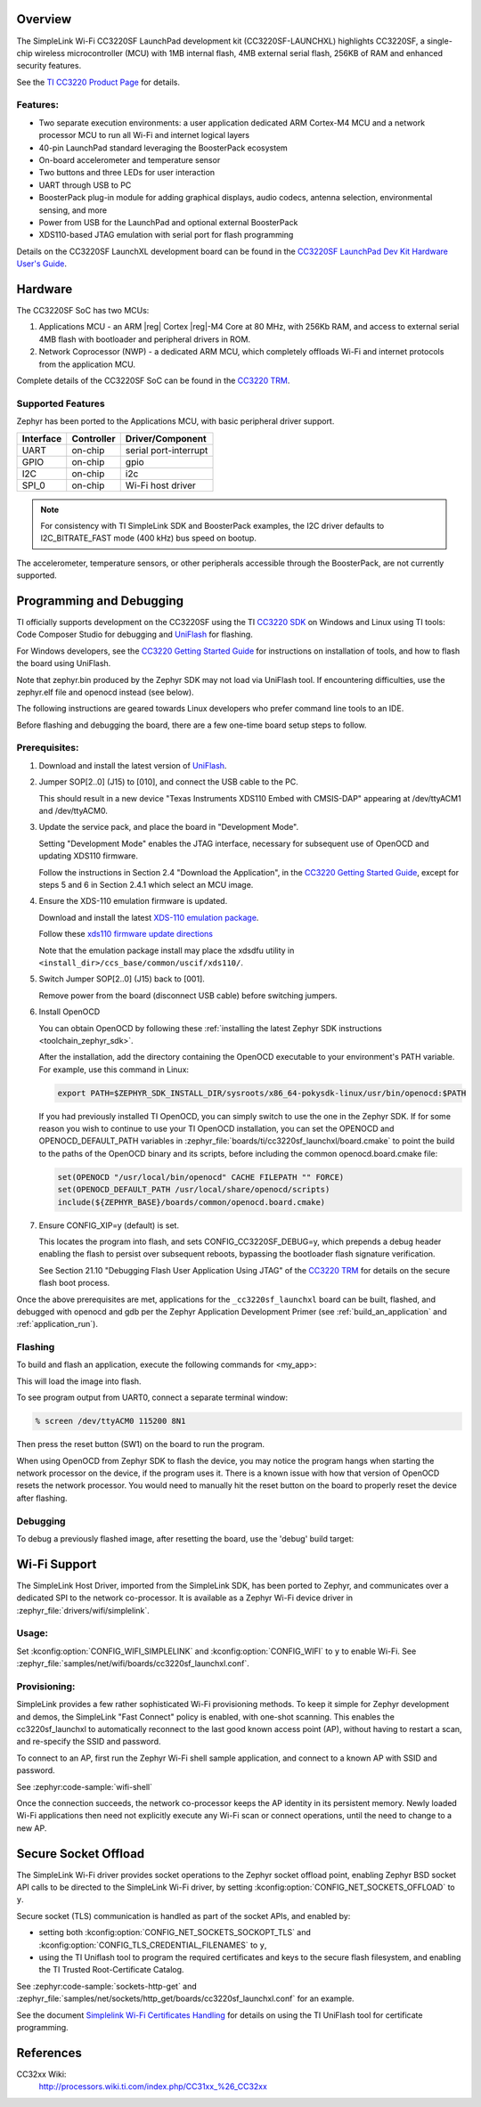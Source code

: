 .. zephyr:board:: cc3220sf_launchxl

Overview
********
The SimpleLink Wi-Fi CC3220SF LaunchPad development kit (CC3220SF-LAUNCHXL)
highlights CC3220SF, a single-chip wireless microcontroller (MCU) with
1MB internal flash, 4MB external serial flash, 256KB of RAM and enhanced
security features.

See the `TI CC3220 Product Page`_ for details.

Features:
=========

* Two separate execution environments: a user application dedicated ARM
  Cortex-M4 MCU and a network processor MCU to run all Wi-Fi and
  internet logical layers
* 40-pin LaunchPad standard leveraging the BoosterPack ecosystem
* On-board accelerometer and temperature sensor
* Two buttons and three LEDs for user interaction
* UART through USB to PC
* BoosterPack plug-in module for adding graphical displays, audio
  codecs, antenna selection, environmental sensing, and more
* Power from USB for the LaunchPad and optional external BoosterPack
* XDS110-based JTAG emulation with serial port for flash programming

Details on the CC3220SF LaunchXL development board can be found in the
`CC3220SF LaunchPad Dev Kit Hardware User's Guide`_.

Hardware
********

The CC3220SF SoC has two MCUs:

#. Applications MCU - an ARM |reg| Cortex |reg|-M4 Core at 80 MHz, with 256Kb RAM,
   and access to external serial 4MB flash with bootloader and peripheral
   drivers in ROM.

#. Network Coprocessor (NWP) - a dedicated ARM MCU, which completely
   offloads Wi-Fi and internet protocols from the application MCU.

Complete details of the CC3220SF SoC can be found in the `CC3220 TRM`_.

Supported Features
==================

Zephyr has been ported to the Applications MCU, with basic peripheral
driver support.

+-----------+------------+-----------------------+
| Interface | Controller | Driver/Component      |
+===========+============+=======================+
| UART      | on-chip    | serial port-interrupt |
+-----------+------------+-----------------------+
| GPIO      | on-chip    | gpio                  |
+-----------+------------+-----------------------+
| I2C       | on-chip    | i2c                   |
+-----------+------------+-----------------------+
| SPI_0     | on-chip    | Wi-Fi host driver     |
+-----------+------------+-----------------------+

.. note::

   For consistency with TI SimpleLink SDK and BoosterPack examples,
   the I2C driver defaults to I2C_BITRATE_FAST mode (400 kHz) bus speed
   on bootup.

The accelerometer, temperature sensors, or other peripherals
accessible through the BoosterPack, are not currently supported.

Programming and Debugging
*************************

TI officially supports development on the CC3220SF using the TI
`CC3220 SDK`_ on Windows and Linux using TI tools: Code Composer
Studio for debugging and `UniFlash`_ for flashing.

For Windows developers, see the `CC3220 Getting Started Guide`_ for
instructions on installation of tools, and how to flash the board using
UniFlash.

Note that zephyr.bin produced by the Zephyr SDK may not load via
UniFlash tool.  If encountering difficulties, use the zephyr.elf
file and openocd instead (see below).

The following instructions are geared towards Linux developers who
prefer command line tools to an IDE.

Before flashing and debugging the board, there are a few one-time board
setup steps to follow.

Prerequisites:
==============

#. Download and install the latest version of `UniFlash`_.
#. Jumper SOP[2..0] (J15) to [010], and connect the USB cable to the PC.

   This should result in a new device "Texas Instruments XDS110 Embed
   with CMSIS-DAP" appearing at /dev/ttyACM1 and /dev/ttyACM0.

#. Update the service pack, and place the board in "Development Mode".

   Setting "Development Mode" enables the JTAG interface, necessary
   for subsequent use of OpenOCD and updating XDS110 firmware.

   Follow the instructions in Section 2.4 "Download the Application",
   in the `CC3220 Getting Started Guide`_, except for steps 5 and 6 in
   Section 2.4.1 which select an MCU image.

#. Ensure the XDS-110 emulation firmware is updated.

   Download and install the latest `XDS-110 emulation package`_.

   Follow these `xds110 firmware update directions
   <http://software-dl.ti.com/ccs/esd/documents/xdsdebugprobes/emu_xds110.html#updating-the-xds110-firmware>`_

   Note that the emulation package install may place the xdsdfu utility
   in ``<install_dir>/ccs_base/common/uscif/xds110/``.

#. Switch Jumper SOP[2..0] (J15) back to [001].

   Remove power from the board (disconnect USB cable) before switching jumpers.

#. Install OpenOCD

   You can obtain OpenOCD by following these
   :ref:`installing the latest Zephyr SDK instructions <toolchain_zephyr_sdk>`.

   After the installation, add the directory containing the OpenOCD executable
   to your environment's PATH variable. For example, use this command in Linux:

   .. code-block:: console

      export PATH=$ZEPHYR_SDK_INSTALL_DIR/sysroots/x86_64-pokysdk-linux/usr/bin/openocd:$PATH

   If you had previously installed TI OpenOCD, you can simply switch to use
   the one in the Zephyr SDK. If for some reason you wish to continue to use
   your TI OpenOCD installation, you can set the OPENOCD and
   OPENOCD_DEFAULT_PATH variables in
   :zephyr_file:`boards/ti/cc3220sf_launchxl/board.cmake` to point the build
   to the paths of the OpenOCD binary and its scripts, before
   including the common openocd.board.cmake file:

   .. code-block:: cmake

      set(OPENOCD "/usr/local/bin/openocd" CACHE FILEPATH "" FORCE)
      set(OPENOCD_DEFAULT_PATH /usr/local/share/openocd/scripts)
      include(${ZEPHYR_BASE}/boards/common/openocd.board.cmake)

#. Ensure CONFIG_XIP=y (default) is set.

   This locates the program into flash, and sets CONFIG_CC3220SF_DEBUG=y,
   which prepends a debug header enabling the flash to persist over
   subsequent reboots, bypassing the bootloader flash signature
   verification.

   See Section 21.10 "Debugging Flash User Application Using JTAG" of the
   `CC3220 TRM`_ for details on the secure flash boot process.


Once the above prerequisites are met, applications for the ``_cc3220sf_launchxl``
board can be built, flashed, and debugged with openocd and gdb per the Zephyr
Application Development Primer (see :ref:`build_an_application` and
:ref:`application_run`).

Flashing
========

To build and flash an application, execute the following commands for <my_app>:

.. zephyr-app-commands::
   :app: <my_app>
   :board: cc3220sf_launchxl
   :goals: flash

This will load the image into flash.

To see program output from UART0, connect a separate terminal window:

.. code-block:: console

  % screen /dev/ttyACM0 115200 8N1

Then press the reset button (SW1) on the board to run the program.

When using OpenOCD from Zephyr SDK to flash the device, you may notice
the program hangs when starting the network processor on the device, if the
program uses it. There is a known issue with how that version of OpenOCD
resets the network processor. You would need to manually hit the reset button
on the board to properly reset the device after flashing.

Debugging
=========

To debug a previously flashed image, after resetting the board, use the 'debug'
build target:

.. zephyr-app-commands::
   :app: <my_app>
   :board: cc3220sf_launchxl
   :maybe-skip-config:
   :goals: debug


Wi-Fi Support
*************

The SimpleLink Host Driver, imported from the SimpleLink SDK, has been ported
to Zephyr, and communicates over a dedicated SPI to the network co-processor.
It is available as a Zephyr Wi-Fi device driver in
:zephyr_file:`drivers/wifi/simplelink`.

Usage:
======

Set :kconfig:option:`CONFIG_WIFI_SIMPLELINK` and :kconfig:option:`CONFIG_WIFI` to ``y``
to enable Wi-Fi.
See :zephyr_file:`samples/net/wifi/boards/cc3220sf_launchxl.conf`.

Provisioning:
=============

SimpleLink provides a few rather sophisticated Wi-Fi provisioning methods.
To keep it simple for Zephyr development and demos, the SimpleLink
"Fast Connect" policy is enabled, with one-shot scanning.
This enables the cc3220sf_launchxl to automatically reconnect to the last
good known access point (AP), without having to restart a scan, and
re-specify the SSID and password.

To connect to an AP, first run the Zephyr Wi-Fi shell sample application,
and connect to a known AP with SSID and password.

See :zephyr:code-sample:`wifi-shell`

Once the connection succeeds, the network co-processor keeps the AP identity in
its persistent memory.  Newly loaded Wi-Fi applications then need not explicitly
execute any Wi-Fi scan or connect operations, until the need to change to a new AP.

Secure Socket Offload
*********************

The SimpleLink Wi-Fi driver provides socket operations to the Zephyr socket
offload point, enabling Zephyr BSD socket API calls to be directed to the
SimpleLink Wi-Fi driver, by setting :kconfig:option:`CONFIG_NET_SOCKETS_OFFLOAD`
to ``y``.

Secure socket (TLS) communication is handled as part of the socket APIs,
and enabled by:

- setting both :kconfig:option:`CONFIG_NET_SOCKETS_SOCKOPT_TLS`
  and :kconfig:option:`CONFIG_TLS_CREDENTIAL_FILENAMES` to ``y``,
- using the TI Uniflash tool to program the required certificates and
  keys to the secure flash filesystem, and enabling the TI Trusted
  Root-Certificate Catalog.

See :zephyr:code-sample:`sockets-http-get` and
:zephyr_file:`samples/net/sockets/http_get/boards/cc3220sf_launchxl.conf` for an
example.

See the document `Simplelink Wi-Fi Certificates Handling`_ for details on
using the TI UniFlash tool for certificate programming.

References
**********

CC32xx Wiki:
    http://processors.wiki.ti.com/index.php/CC31xx_%26_CC32xx

.. _TI CC3220 Product Page:
    http://www.ti.com/product/cc3220

.. _CC3220 TRM:
   http://www.ti.com/lit/pdf/swru465

.. _CC3220 Programmer's Guide:
   http://www.ti.com/lit/pdf/swru464

.. _CC3220 Getting Started Guide:
   http://www.ti.com/lit/pdf/swru461

.. _UniFlash:
   http://processors.wiki.ti.com/index.php/Category:CCS_UniFlash

.. _CC3220 SDK:
   http://www.ti.com/tool/download/SIMPLELINK-CC3220-SDK

.. _CC3220SF LaunchPad Dev Kit Hardware User's Guide:
   http://www.ti.com/lit/pdf/swru463

..  _XDS-110 emulation package:
   http://processors.wiki.ti.com/index.php/XDS_Emulation_Software_Package#XDS_Emulation_Software_.28emupack.29_Download

..  _Simplelink Wi-Fi Certificates Handling:
   http://www.ti.com/lit/pdf/swpu332
